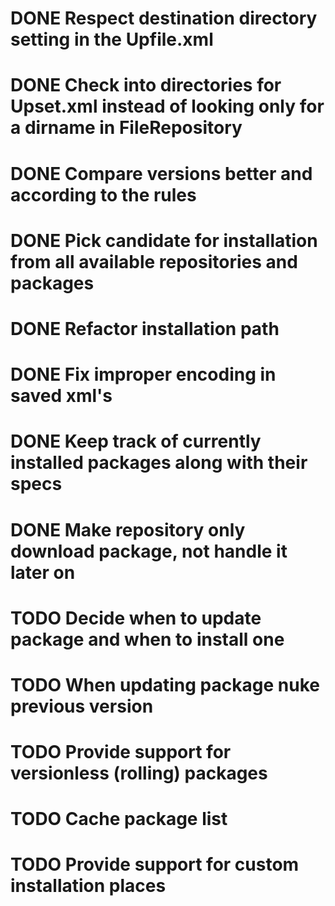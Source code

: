 * DONE Respect destination directory setting in the Upfile.xml
* DONE Check into directories for Upset.xml instead of looking only for a dirname in FileRepository
* DONE Compare versions better and according to the rules
* DONE Pick candidate for installation from all available repositories and packages
* DONE Refactor installation path
* DONE Fix improper encoding in saved xml's
* DONE Keep track of currently installed packages along with their specs
* DONE Make repository only download package, not handle it later on
* TODO Decide when to update package and when to install one
* TODO When updating package nuke previous version
* TODO Provide support for versionless (rolling) packages
* TODO Cache package list
* TODO Provide support for custom installation places
